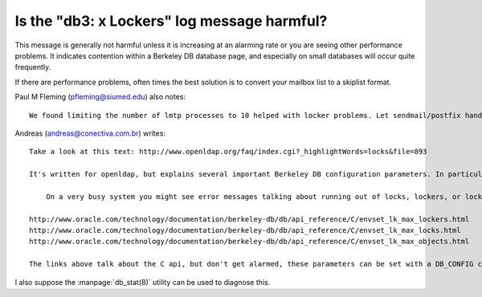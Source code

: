 Is the "db3: x Lockers" log message harmful?
--------------------------------------------

This message is generally not harmful unless it is increasing at an 
alarming rate or you are seeing other performance problems. It indicates 
contention within a Berkeley DB database page, and especially on small 
databases will occur quite frequently. 

If there are performance problems, often times the best solution is to 
convert your mailbox list to a skiplist format. 

Paul M Fleming (pfleming@siumed.edu) also notes::

    We found limiting the number of lmtp processes to 10 helped with locker problems. Let sendmail/postfix handle the queuing and lmtp the delivery.. When we tried to blast 10-20 messages/sec at our test server locking became a problem with the duplicate delivery db. Across 3 servers and 600 concurrent logins (lmtpd maxchild=10 on each server) we never see any locking problems and usually have less than 1 second delivery times.
    
Andreas (andreas@conectiva.com.br) writes::

    Take a look at this text: http://www.openldap.org/faq/index.cgi?_highlightWords=locks&file=893
    
    It's written for openldap, but explains several important Berkeley DB configuration parameters. In particular:
    
        On a very busy system you might see error messages talking about running out of locks, lockers, or lock objects. Usually the default values are plenty, and in older versions of the BDB library the errors were more likely due to library bugs than actual system load. However, it is possible that you have actually run out of lock resources due to heavy system usage. If this happens, you should read about the set_lk_max_lockers[1], set_lk_max_locks[2], and set_lk_max_objects[3] keywords.

    http://www.oracle.com/technology/documentation/berkeley-db/db/api_reference/C/envset_lk_max_lockers.html
    http://www.oracle.com/technology/documentation/berkeley-db/db/api_reference/C/envset_lk_max_locks.html
    http://www.oracle.com/technology/documentation/berkeley-db/db/api_reference/C/envset_lk_max_objects.html

    The links above talk about the C api, but don't get alarmed, these parameters can be set with a DB_CONFIG configuration file located in the DB environment home.

I also suppose the :manpage:`db_stat(8)` utility can be used to diagnose this.

